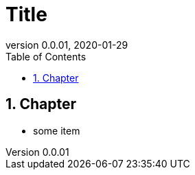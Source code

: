 = Title
:revnumber: 0.0.01
:revdate: 2020-01-29
//:revremark: Request For Comment
//:author: Guest At_Site
//:email: guest@site.com
:toc:
:toclevels: 4
:numbered:
:source-highlighter: highlight.js
:highlightjs-theme: agate
//:highlightjs-languages: bash,sql,yaml

== Chapter
* some item

[source,bash]
----
----

